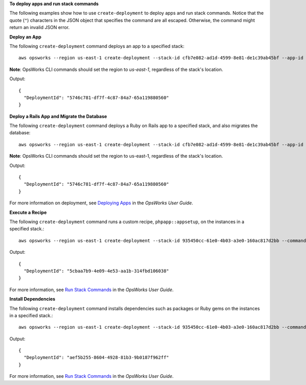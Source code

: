 **To deploy apps and run stack commands**

The following examples show how to use ``create-deployment`` to deploy apps and run stack commands.  Notice that the
quote (``"``) characters in the JSON object that specifies the command are all escaped. Otherwise, the command might
return an invalid JSON error.

**Deploy an App**

The following ``create-deployment`` command deploys an app to a specified stack::

  aws opsworks --region us-east-1 create-deployment --stack-id cfb7e082-ad1d-4599-8e81-de1c39ab45bf --app-id 307be5c8-d55d-47b5-bd6e-7bd417c6c7eb --command "{\"Name\":\"deploy\"}"

**Note**: OpsWorks CLI commands should set the region to *us-east-1*, regardless of the stack's location.

Output::

  {
    "DeploymentId": "5746c781-df7f-4c87-84a7-65a119880560"
  }

**Deploy a Rails App and Migrate the Database**

The following ``create-deployment`` command deploys a Ruby on Rails app to a specified stack, and also migrates the
database::

  aws opsworks --region us-east-1 create-deployment --stack-id cfb7e082-ad1d-4599-8e81-de1c39ab45bf --app-id 307be5c8-d55d-47b5-bd6e-7bd417c6c7eb --command "{\"Name\":\"deploy\", \"Args\":{\"migrate\":[\"true\"]}}"

**Note**: OpsWorks CLI commands should set the region to us-east-1, regardless of the stack's location.

Output::

  {
    "DeploymentId": "5746c781-df7f-4c87-84a7-65a119880560"
  }

For more information on deployment, see `Deploying Apps`_ in the *OpsWorks User Guide*.

**Execute a Recipe**

The following ``create-deployment`` command runs a custom recipe, ``phpapp::appsetup``, on the instances in a specified
stack.::

  aws opsworks --region us-east-1 create-deployment --stack-id 935450cc-61e0-4b03-a3e0-160ac817d2bb --command "{\"Name\":\"execute_recipes\", \"Args\":{\"recipes\":[\"phpapp::appsetup\"]}}

Output::

  {
    "DeploymentId": "5cbaa7b9-4e09-4e53-aa1b-314fbd106038"
  }

For more information, see `Run Stack Commands`_ in the *OpsWorks User Guide*.

**Install Dependencies**

The following ``create-deployment`` command installs dependencies such as packages or Ruby gems on the instances in a
specified stack.::

  aws opsworks --region us-east-1 create-deployment --stack-id 935450cc-61e0-4b03-a3e0-160ac817d2bb --command "{\"Name\":\"install_dependencies\"}"

Output::

  {
    "DeploymentId": "aef5b255-8604-4928-81b3-9b0187f962ff"
  }

For more information, see `Run Stack Commands`_ in the *OpsWorks User Guide*.

.. _`Deploying Apps`: http://docs.aws.amazon.com/opsworks/latest/userguide/workingapps-deploying.html
.. _`Run Stack Commands`: http://docs.aws.amazon.com/opsworks/latest/userguide/workingstacks-commands.html


